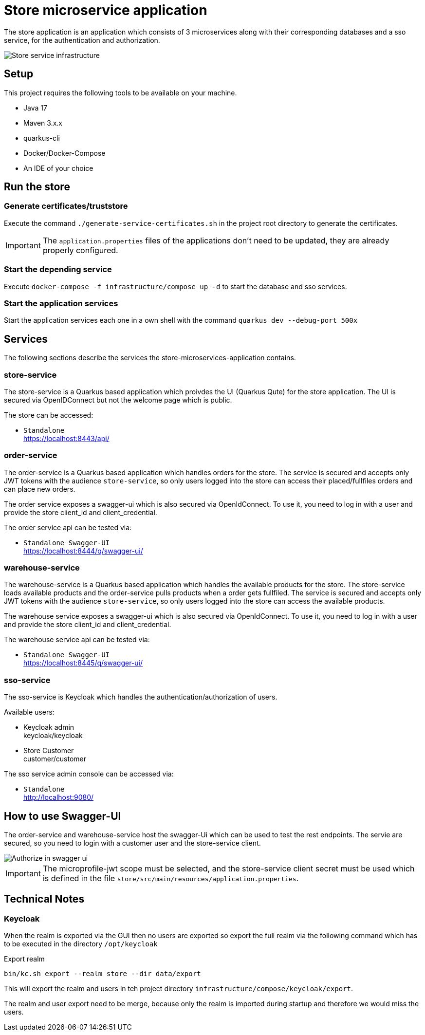 :imagesdir: doc/img
= Store microservice application

The store application is an application which consists of 3 microservices along with their corresponding databases and a sso service, for the authentication and authorization.

image::infrastructure.svg["Store service infrastructure"]

== Setup

This project requires the following tools to be available on your machine.

* Java 17
* Maven 3.x.x
* quarkus-cli
* Docker/Docker-Compose
* An IDE of your choice

== Run the store

=== Generate certificates/truststore

Execute the command `./generate-service-certificates.sh` in the project root directory to generate the certificates.

IMPORTANT: The `application.properties` files of the applications don't need to be updated, they are already properly configured.

=== Start the depending service

Execute `docker-compose -f infrastructure/compose up -d` to start the database and sso services.

=== Start the application services

Start the application services each one in a own shell with the command `quarkus dev --debug-port 500x`

== Services

The following sections describe the services the store-microservices-application contains.

=== store-service

The store-service is a Quarkus based application which proivdes the UI (Quarkus Qute) for the store application. The UI is secured via OpenIDConnect but not the welcome page which is public.

The store can be accessed:

* `Standalone` +
https://localhost:8443/api/

=== order-service

The order-service is a Quarkus based application which handles orders for the store. The service is secured and accepts only JWT tokens with the audience `store-service`, so only users logged into the store can access their placed/fullfiles orders and can place new orders.

The order service exposes a swagger-ui which is also secured via OpenIdConnect. To use it, you need to log in with a user and provide the store client_id and client_credential.

The order service api can be tested via:

* `Standalone Swagger-UI` +
https://localhost:8444/q/swagger-ui/

=== warehouse-service

The warehouse-service is a Quarkus based application which handles the available products for the store. The store-service loads available products and the order-service pulls products when a order gets fullfiled. The service is secured and accepts only JWT tokens with the audience `store-service`, so only users logged into the store can access the available products.

The warehouse service exposes a swagger-ui which is also secured via OpenIdConnect. To use it, you need to log in with a user and provide the store client_id and client_credential.

The warehouse service api can be tested via:

* `Standalone Swagger-UI` +
https://localhost:8445/q/swagger-ui/

=== sso-service

The sso-service is Keycloak which handles the authentication/authorization of users.

Available users:

* Keycloak admin +
  keycloak/keycloak
* Store Customer +
  customer/customer

The sso service admin console can be accessed via:

* `Standalone` +
http://localhost:9080/

== How to use Swagger-UI

The order-service and warehouse-service host the swagger-Ui which can be used to test the rest endpoints. The servie are secured, so you need to login with a customer user and the store-service client.

image::swagger-ui-authorize.png["Authorize in swagger ui"]

IMPORTANT: The microprofile-jwt scope must be selected, and the store-service client secret must be used which is defined in the file `store/src/main/resources/application.properties`. 

== Technical Notes

=== Keycloak

When the realm is exported via the GUI then no users are exported so export the full realm via the following command which has to be executed in the directory `/opt/keycloak`

.Export realm 
[source,bash]
----
bin/kc.sh export --realm store --dir data/export
----

This will export the realm and users in teh project directory `infrastructure/compose/keycloak/export`.

The realm and user export need to be merge, because only the realm is imported during startup and therefore we would miss the users.
